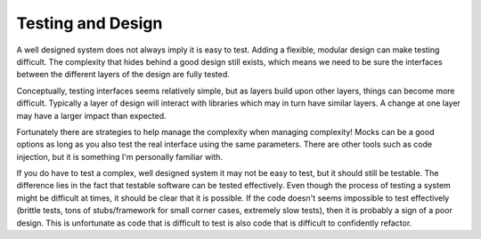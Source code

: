 Testing and Design
##################

A well designed system does not always imply it is easy to test. Adding
a flexible, modular design can make testing difficult. The complexity
that hides behind a good design still exists, which means we need to be
sure the interfaces between the different layers of the design are fully
tested.

Conceptually, testing interfaces seems relatively simple, but as layers
build upon other layers, things can become more difficult. Typically a
layer of design will interact with libraries which may in turn have
similar layers. A change at one layer may have a larger impact than
expected.

Fortunately there are strategies to help manage the complexity when
managing complexity! Mocks can be a good options as long as you also
test the real interface using the same parameters. There are other tools
such as code injection, but it is something I'm personally familiar
with.

If you do have to test a complex, well designed system it may not be
easy to test, but it should still be testable. The difference lies in
the fact that testable software can be tested effectively. Even though
the process of testing a system might be difficult at times, it should
be clear that it is possible. If the code doesn't seems impossible to
test effectively (brittle tests, tons of stubs/framework for small
corner cases, extremely slow tests), then it is probably a sign of a
poor design. This is unfortunate as code that is difficult to test is
also code that is difficult to confidently refactor.


.. author:: default
.. categories:: code
.. tags:: programming, testing
.. comments::
